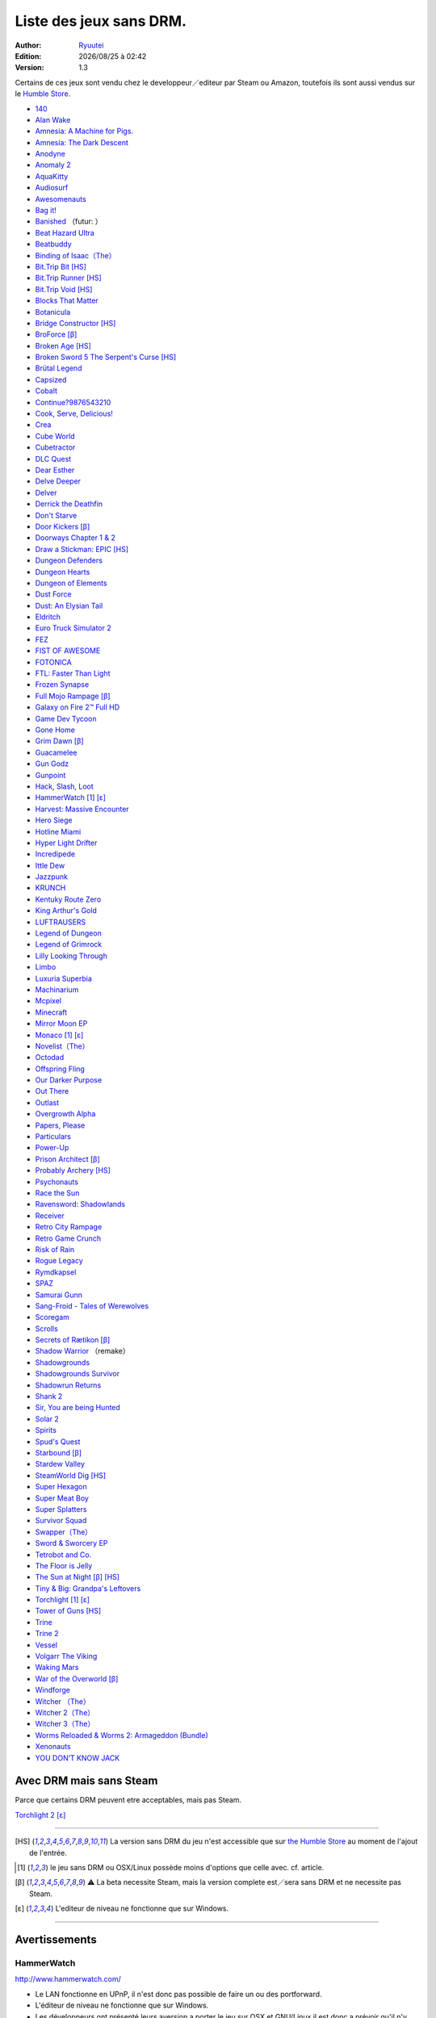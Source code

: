 .. template for ReST
    toctree:
    Entries (titles directly)
    :maxdepth: 2
    :numbered:
    :titlesonly:
    :glob:  (files and folders)
    :hidden:

    .. math:: (a + b)^2 = a^2 + 2ab + b^2
        :label: truc \n
    some other paragraph with :eq:`truc` which ref. or :math:`inline maths`

    `hyperlink <http://stuff.com>`_
    hyperlink_
    .. _hyperlink: http://stuff.com

    footnote ref[n]_.
        .. [n] footnote stuff with no : after "[n]"

    :download:`title <file>`
    :ref:`text : to be linked` # will link to :
    .. _text \: to be linked:

    Word
        to define.
    r"""raw python like line"""
    #. auto enumerated stuff.
    #. auto enumerated stuff.
    .. image:: path/image.png
    .. NAME image:: path/image.png   // then after refered as |NAME|
    Titles, chapter and paragraphs :
    # with overline, for parts
    * with overline, for chapters
    =, for sections
    -, for subsections
    ^, for subsubsections
    ", for paragraphs

.. index:: DRM Free

.. |date| date:: %Y/%m/%d
.. |time| date:: %H:%M

.. |lin| image:: img/linux.svg
.. |osx| image:: img/osx.svg
.. |win| image:: img/windows.svg
.. |and| image:: img/android.svg

Liste des jeux sans DRM.
========================

:Author: `Ryuutei <https://twitter.com/Ryuutei>`_
:Edition: |date| à |time|
:Version: 1.3

Certains de ces jeux sont vendu chez le developpeur／editeur par Steam ou Amazon, toutefois ils sont aussi vendus sur le `Humble Store <https://www.humblebundle.com/store>`_.


- `140 <http://game140.com/>`_ |win| |osx| |lin|
- `Alan Wake <http://remedygames.com/games/>`_ |win|
- `Amnesia: A Machine for Pigs. <http://aamfp.com/>`_ |win| |osx| |lin|
- `Amnesia: The Dark Descent <http://www.amnesiagame.com/#buy>`_ |win| |osx| |lin|
- `Anodyne <https://twitter.com/seagaia2>`_ |win| |osx| |lin| |and|
- `Anomaly 2 <http://www.11bitstudios.com/>`_ |win| |osx| |lin| |and|
- `AquaKitty <http://tikipod.com/aquakitty/>`_ |win|
- `Audiosurf <http://www.audio-surf.com/>`_ |win|
- `Awesomenauts <http://www.awesomenauts.com/html/shop.html>`_ |win| |osx| |lin|
- `Bag it! <http://www.hiddenvariable.com/>`_ |and|
- `Banished <http://www.shiningrocksoftware.com/faq/>`_ |win| （futur: |osx| ）
- `Beat Hazard Ultra <http://www.coldbeamgames.com/>`_ |win| |osx| |lin| |and|
- `Beatbuddy <http://www.threaks.com/>`_ |win| |osx| |lin|
- `Binding of Isaac（The） <http://edmundm.com/>`_  |win| |osx| |lin|
- `Bit.Trip Bit <http://gaijingames.com/>`_ [HS]_ |win| |osx| |lin|
- `Bit.Trip Runner <http://gaijingames.com/>`_ [HS]_ |win| |osx| |lin|
- `Bit.Trip Void <http://gaijingames.com/>`_ [HS]_ |win| |osx| |lin|
- `Blocks That Matter <http://www.swingswingsubmarine.com/>`_ |win| |osx| |lin|
- `Botanicula <http://www.botanicula.net/buy-botanicula.html>`_ |win| |osx| |lin|
- `Bridge Constructor <http://www.mergegames.com/>`_ [HS]_ |win| |osx| |lin|
- `BroForce <http://freelives.net/broforce-game>`_ [β]_ |win| |osx|
- `Broken Age <http://www.doublefine.com/>`_ [HS]_ |win| |osx| |lin|
- `Broken Sword 5 The Serpent's Curse <http://www.revolution.co.uk/>`_ [HS]_ |win| |osx| |lin|
- `Brütal Legend <http://www.doublefine.com/>`_  |win| |osx| |lin|
- `Capsized <http://www.capsizedgame.com/>`_  |win| |osx| |lin|
- `Cobalt <http://playcobalt.com/>`_ |win| |osx|
- `Continue?9876543210 <http://jasonoda.com/>`_ |win| |osx| |lin|
- `Cook, Serve, Delicious! <http://www.vertigogaming.net/blog/>`_ |win| |osx| |lin| |and|
- `Crea <http://siegegames.com/>`_ |win| |osx| |lin|
- `Cube World <https://picroma.com/>`_ |win| |osx|
- `Cubetractor <http://www.ludochip.com/>`_ |win| |osx|
- `DLC Quest <http://goingloudstudios.com/games/dlc-quest/>`_ |win| |osx|
- `Dear Esther <http://dear-esther.com/>`_  |win| |osx| |lin|
- `Delve Deeper <http://www.lunargiant.com/>`_ |win|
- `Delver <http://www.delvergame.com/>`_ |win| |osx| |lin| |and|
- `Derrick the Deathfin <http://derrickthedeathfin.com/buy.html>`_ |win| |osx|
- `Don't Starve <http://www.dontstarvegame.com/>`_ |win| |osx| |lin|
- `Door Kickers <http://inthekillhouse.com/>`_ [β]_ |win| |osx| |lin|
- `Doorways Chapter 1 & 2 <http://www.doorwaysgame.com/>`_ |win| |osx| |lin|
- `Draw a Stickman: EPIC <http://www.hitcents.com/>`_ [HS]_  |and|
- `Dungeon Defenders <http://dungeondefenders.com/>`_  |win| |osx| |lin| |and|
- `Dungeon Hearts <http://cube-roots.com/>`_ |win| |osx| |lin|
- `Dungeon of Elements <http://frogdice.com/>`_ |win| |osx| |lin|
- `Dust Force <http://dustforce.com/buy>`_ |win| |osx| |lin|
- `Dust: An Elysian Tail <http://www.noogy.com/main.html>`_  |win| |osx| |lin|
- `Eldritch <http://www.minorkeygames.com/>`_ |win| |osx| |lin|
- `Euro Truck Simulator 2 <http://www.scssoft.com/eurotrucksimulator2.php>`_  |win| |lin|
- `FEZ <http://polytroncorporation.com/what-is-fez>`_  |win| |osx| |lin|
- `FIST OF AWESOME <http://fistofawesome.com/>`_ |and|
- `FOTONICA <http://www.santaragione.com/>`_ |win| |osx| |lin|
- `FTL: Faster Than Light <http://www.ftlgame.com/>`_ |win| |osx| |lin|
- `Frozen Synapse <http://www.frozensynapse.com/>`_  |win| |osx| |lin| |and|
- `Full Mojo Rampage <http://www.overthetopgames.com/>`_ [β]_ |win|
- `Galaxy on Fire 2™ Full HD <http://www.fishlabs.net/>`_ |win|
- `Game Dev Tycoon <http://www.greenheartgames.com/app/game-dev-tycoon/>`_ |win| |osx| |lin|
- `Gone Home <http://thefullbrightcompany.com/>`_ |win| |osx| |lin|
- `Grim Dawn <http://grimdawn.com/>`_ [β]_ |win|
- `Guacamelee <http://guacamelee.com/>`_ |win|
- `Gun Godz <http://vlambeer.itch.io/gun-godz>`_ |win| |osx|
- `Gunpoint <http://www.gunpointgame.com/>`_ |win|
- `Hack, Slash, Loot <http://www.hackslashloot.com/purchase.html>`_ |win| |osx| |lin|
- `HammerWatch`_ [1]_ [ε]_ |win| |osx|
- `Harvest: Massive Encounter <http://www.oxeyegames.com/harvest-massive-encounter/>`_ |win| |osx|
- `Hero Siege <http://panicartstudios.com/>`_ |win|
- `Hotline Miami <http://www.dennaton.com/>`_ |win| |osx| |lin|
- `Hyper Light Drifter <http://www.heart-machine.com/>`_  |win| |osx| |lin|
- `Incredipede <http://northwaygames.com/>`_  |win| |osx| |lin| |and|
- `Ittle Dew <http://www.ittledew.com/>`_ |win| |osx| |lin|
- `Jazzpunk <http://necrophonegames.com/>`_ |win| |osx| |lin|
- `KRUNCH <http://krunchgame.com/>`_ |win| |osx| |lin|
- `Kentuky Route Zero <http://kentuckyroutezero.com/>`_ |win| |osx| |lin|
- `King Arthur's Gold <http://kag2d.com/en/download>`_ |win| |osx| |lin|
- `LUFTRAUSERS <http://www.vlambeer.com/>`_ |win| |osx| |lin|
- `Legend of Dungeon <http://www.robotloveskitty.com/LoD/buy.php>`_ |win| |osx| |lin|
- `Legend of Grimrock <http://www.grimrock.net/>`_ |win| |osx| |lin|
- `Lilly Looking Through <http://geetagames.com/>`_ |win| |osx|
- `Limbo <http://limbogame.org/>`_  |win| |osx| |lin|
- `Luxuria Superbia <http://www.tale-of-tales.com/>`_ |win| |osx| |lin| |and|
- `Machinarium <http://amanita-design.net/games/machinarium.html>`_ |win| |osx| |lin|
- `Mcpixel <http://sos.gd/>`_ |win| |osx| |lin| |and|
- `Minecraft <http://www.minecraft.net>`_ |win| |osx| |lin|
- `Mirror Moon EP <http://www.santaragione.com/>`_ |win| |osx| |lin|
- `Monaco`_ [1]_ [ε]_ |win| |osx|
- `Novelist（The） <http://www.thenovelistgame.com/>`_ |win| |osx|
- `Octodad <http://www.octodadgame.com/press/>`_ |win| |osx| |lin|
- `Offspring Fling <http://amandle.com/>`_ |win| |osx| |lin|
- `Our Darker Purpose <http://www.ourdarkerpurpose.com/wp/>`_ |win|
- `Out There <http://www.miclos.com/>`_  |and|
- `Outlast <http://redbarrelsgames.com/>`_ |win|
- `Overgrowth Alpha <http://www.wolfire.com/>`_ |win| |osx| |lin|
- `Papers, Please <http://papersplea.se/>`_ |win| |osx| |lin|
- `Particulars <http://www.seethroughstudios.com/>`_ |win| |osx| |lin|
- `Power-Up <http://www.psychoticpsoftware.com/>`_ |win|
- `Prison Architect <http://www.introversion.co.uk/>`_ [β]_ |win| |osx| |lin|
- `Probably Archery <http://southeastgames.com/>`_ [HS]_ |win| |osx| |lin|
- `Psychonauts <http://www.doublefine.com/>`_  |win| |osx| |lin|
- `Race the Sun <http://flippfly.com/>`_ |win| |osx| |lin|
- `Ravensword: Shadowlands <http://crescentmoongames.com/>`_ |win| |osx| |lin|
- `Receiver <http://www.wolfire.com/>`_ |win| |osx| |lin|
- `Retro City Rampage <http://www.vblank.com/>`_ |win|
- `Retro Game Crunch <http://retrogamecrunch.com/>`_ |win| |osx|
- `Risk of Rain <http://riskofraingame.com/team/>`_ |win|
- `Rogue Legacy <http://roguelegacy.com/>`_ |win| |osx| |lin|
- `Rymdkapsel <http://grapefrukt.com/>`_ |win| |osx| |lin|
- `SPAZ <http://minmax-games.com/SpacePiratesAndZombies/SPAZ1.php>`_ |win| |osx| |lin|
- `Samurai Gunn <http://maxistentialism.com/samuraigunn/>`_ |win|
- `Sang-Froid - Tales of Werewolves <http://www.sangfroidgame.com/>`_  |win|
- `Scoregam <http://www.charliesgames.com/Scoregasm/>`_ |win| |osx| |lin|
- `Scrolls <https://scrolls.com/>`_ |win| |osx|
- `Secrets of Rætikon <http://brokenrul.es/>`_ [β]_ |win| |osx| |lin|
- `Shadow Warrior <http://flyingwildhog.com/games>`_ （remake）  |win|
- `Shadowgrounds  <http://frozenbyte.com/>`_ |win| |osx| |lin|
- `Shadowgrounds Survivor <http://frozenbyte.com/>`_ |win| |osx| |lin|
- `Shadowrun Returns <http://harebrained-schemes.com/>`_ |win| |osx| |lin|
- `Shank 2 <http://kleientertainment.com/>`_ |win| |osx| |lin|
- `Sir, You are being Hunted <http://www.big-robot.com/2012/03/12/sir-you-are-being-hunted/>`_ |win| |osx| |lin|
- `Solar 2 <http://murudai.com/>`_ |win| |osx| |lin|
- `Spirits <http://www.spacesofplay.com/>`_ |win| |osx| |lin| |and|
- `Spud's Quest <http://www.spudsquest.com/>`_ |win| |osx| |lin|
- `Starbound <http://playstarbound.com/>`_ [β]_ |win| |osx| |lin|
- `Stardew Valley <http://stardewvalley.net/>`_ |win|
- `SteamWorld Dig <http://imageform.se/games/>`_ [HS]_ |win| |osx| |lin|
- `Super Hexagon <http://www.superhexagon.com/>`_ |win| |osx| |lin| |and|
- `Super Meat Boy <http://www.supermeatboy.com/>`_ |win| |osx| |lin|
- `Super Splatters <http://spikysnail.com/>`_ |win| |osx|
- `Survivor Squad <http://www.survivor-squad.com/buy.html>`_ |win| |osx| |lin|
- `Swapper（The） <http://facepalmgames.com/the-swapper/>`_ |win|
- `Sword & Sworcery EP <http://www.swordandsworcery.com/>`_ |win| |osx| |lin|
- `Tetrobot and Co. <http://www.swingswingsubmarine.com/games/tetrobot-and-co/>`_ |win| |osx| |lin|
- `The Floor is Jelly <http://www.ianiselsewhere.com/>`_ |win| |osx|
- `The Sun at Night <http://necrophonegames.com/>`_ [β]_ [HS]_ |win|
- `Tiny & Big: Grandpa's Leftovers <http://blackpants.de/>`_ |win| |osx| |lin|
- `Torchlight`_ [1]_ [ε]_ |win| |osx| |lin|
- `Tower of Guns <http://blankslatejoe.tumblr.com/>`_ [HS]_ |win|
- `Trine   <http://frozenbyte.com/>`_ |win| |osx| |lin|
- `Trine 2 <http://frozenbyte.com/games/trine-2-complete-story/>`_ |win| |osx| |lin|
- `Vessel <http://www.strangeloopgames.com/>`_ |win| |osx| |lin|
- `Volgarr The Viking <http://www.crazyvikingstudios.com/>`_ |win|
- `Waking Mars <http://www.tigerstylegames.com/>`_ |win| |osx| |lin|
- `War of the Overworld <http://wftogame.com/>`_ [β]_ |win| |osx|
- `Windforge <http://snowedin.ca/projects/windforge/>`_ |win|
- `Witcher  （The） <http://www.thewitcher.com/>`_ |win| |osx|
- `Witcher 2（The） <http://www.thewitcher.com/>`_ |win| |osx|
- `Witcher 3（The） <http://www.thewitcher.com/>`_ |win| |osx|
- `Worms Reloaded & Worms 2: Armageddon (Bundle) <http://www.team17.com/>`_  |win| |osx| |lin| |and|
- `Xenonauts <http://www.goldhawkinteractive.com/>`_ |win|
- `YOU DON’T KNOW JACK <http://jackboxgames.com/>`_  |win| |osx| |lin|

.. - ` <>`_ |win| |osx| |lin|
.. - ` <>`_ |win| |osx| |lin| |and|

.. ⁇ - `A S T R O I D S <http://astroids.tv>`_ |win|
.. - `Space Pirates and Zombies 2 （SPAZ2） <http://minmax-games.com/>`_ |win| |osx| |lin|
.. - `Shaodowrun: Dragonfall <>`_ |win| |osx| |lin| !!

.. DEBUT DE LA LISTE LIGNE     60
      __    ___
     / /_  / _ \
    | '_ \| | | |
    | (_) | |_| |
     \___/ \___/


Avec DRM mais sans Steam
------------------------

Parce que certains DRM peuvent etre acceptables, mais pas Steam.


`Torchlight 2`_ [ε]_ |win| |osx|

****

.. [HS] La version sans DRM du jeu n'est accessible que sur `the Humble Store <https://www.humblebundle.com/store>`_ au moment de l'ajout de l'entrée.

.. [1] le jeu sans DRM ou OSX/Linux possède moins d'options que celle avec. cf. article.

.. [β] ⚠ La beta necessite Steam, mais la version complete est／sera sans DRM et ne necessite pas Steam.

.. [ε] L'editeur de niveau ne fonctionne que sur Windows.


****

Avertissements
--------------

HammerWatch
___________

`<http://www.hammerwatch.com/>`_ |win| |osx| |lin|

- Le LAN fonctionne en UPnP, il n'est donc pas possible de faire un ou des portforward.

- L'éditeur de niveau ne fonctionne que sur Windows.

- Les développeurs ont présenté leurs aversion a porter le jeu sur OSX et GNU/Linux il est donc a prévoir qu'il n'y aura pas de mise a jour ou d'ajout.

NB: l'éditeur de niveau est tellement bordélique sur Windows qu'essayer de le faire fonctionner sur OSX ou GNU/Linux pourraient demander du travail supplémentaire (en plus d'installer Wine)

NB+: L'éditeur de niveau et la possibilité de Modding sont présent, cependant comme précédemment souligne: c'est BORDÉLIQUE. Tout est en XML, l'amélioration/optimisation d'une map nécessite des connaissances en XML (je serai tente de dire également des connaissances en programmation pour utiliser un parser et ainsi économiser beaucoup de temps.)



Monaco
______

`<http://www.monacoismine.com/>`_ |win| |osx|


- La version Mac OSX et GNU/Linux ne possèdent pas de mode LAN, elles forcent l'utilisateur a installer Steam pour leurs ouvrir l'option multijoueur.（ ⁖ La version Windows possède un paramètre LAN/Steam dans les options, et le menu de création de partie propose la connexion au LAN ou a Steam.） `NO LAN en images <https://plus.google.com/+RyuuteiSebastienBLANC/posts/3ddGhWGoCiK>`_

- L'éditeur de niveau ne fonctionne que sur Windows.


Torchlight
__________

`<http://www.torchlightgame.com/>`_ |win| |osx| |lin|

- Manque d'infos：Le jeu était autrefois avec un DRM mais a été disponible sur GNU/Linux et Mac OSX Sans DRM via Humble Indie Bundle 6（2012-09-18）. Runic Games vends la version sans DRM（OSX & PC）sur leur propre boutique mais ne precisent pas si la version PC contient la version GNU/Linux.

- Torchlight vendu par Humble Indie Bundle 6 est en version 1.151

- Runic Games a sous traite le développement du jeu pour OSX et GNU/Linux, *il faut donc compter qu'il n'y aura plus jamais de mise a jour ou d'ajouts*.

- L'éditeur de niveau ne fonctionne que sur Windows.


Torchlight 2
____________

`<http://www.torchlight2game.com/>`_ |win| |osx|

- L'éditeur de niveau ne fonctionne que sur Windows.

- Le jeu a été annonce pour Windows et Mac OSX, cependant a ce jour（2014/01/11 12:10:09 +0100）Runic Games n'a toujours pas fini le port OSX.（cela ne sert a rien de l'acheter sur steam.）
